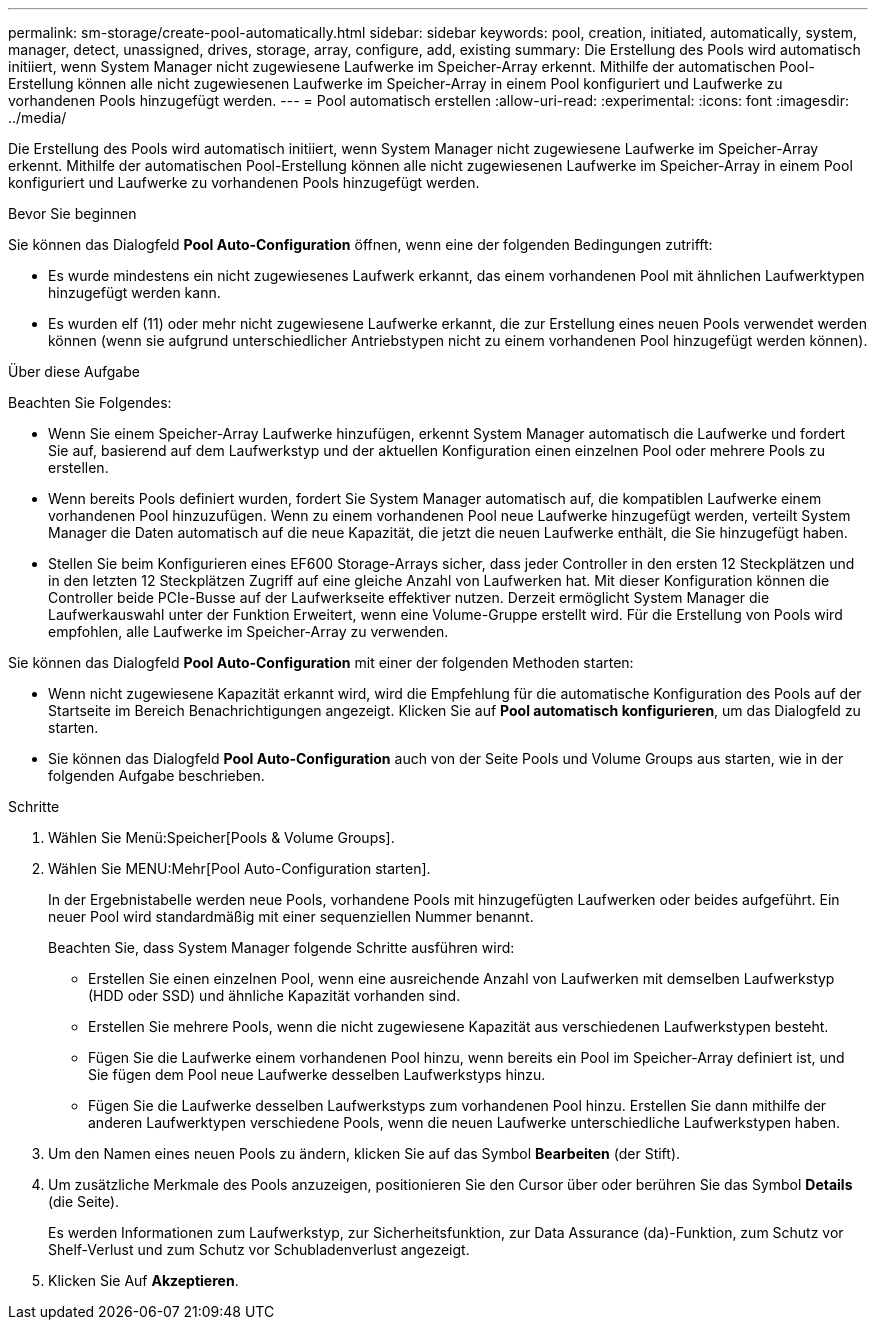 ---
permalink: sm-storage/create-pool-automatically.html 
sidebar: sidebar 
keywords: pool, creation, initiated, automatically, system, manager, detect, unassigned, drives, storage, array, configure, add, existing 
summary: Die Erstellung des Pools wird automatisch initiiert, wenn System Manager nicht zugewiesene Laufwerke im Speicher-Array erkennt. Mithilfe der automatischen Pool-Erstellung können alle nicht zugewiesenen Laufwerke im Speicher-Array in einem Pool konfiguriert und Laufwerke zu vorhandenen Pools hinzugefügt werden. 
---
= Pool automatisch erstellen
:allow-uri-read: 
:experimental: 
:icons: font
:imagesdir: ../media/


[role="lead"]
Die Erstellung des Pools wird automatisch initiiert, wenn System Manager nicht zugewiesene Laufwerke im Speicher-Array erkennt. Mithilfe der automatischen Pool-Erstellung können alle nicht zugewiesenen Laufwerke im Speicher-Array in einem Pool konfiguriert und Laufwerke zu vorhandenen Pools hinzugefügt werden.

.Bevor Sie beginnen
Sie können das Dialogfeld *Pool Auto-Configuration* öffnen, wenn eine der folgenden Bedingungen zutrifft:

* Es wurde mindestens ein nicht zugewiesenes Laufwerk erkannt, das einem vorhandenen Pool mit ähnlichen Laufwerktypen hinzugefügt werden kann.
* Es wurden elf (11) oder mehr nicht zugewiesene Laufwerke erkannt, die zur Erstellung eines neuen Pools verwendet werden können (wenn sie aufgrund unterschiedlicher Antriebstypen nicht zu einem vorhandenen Pool hinzugefügt werden können).


.Über diese Aufgabe
Beachten Sie Folgendes:

* Wenn Sie einem Speicher-Array Laufwerke hinzufügen, erkennt System Manager automatisch die Laufwerke und fordert Sie auf, basierend auf dem Laufwerkstyp und der aktuellen Konfiguration einen einzelnen Pool oder mehrere Pools zu erstellen.
* Wenn bereits Pools definiert wurden, fordert Sie System Manager automatisch auf, die kompatiblen Laufwerke einem vorhandenen Pool hinzuzufügen. Wenn zu einem vorhandenen Pool neue Laufwerke hinzugefügt werden, verteilt System Manager die Daten automatisch auf die neue Kapazität, die jetzt die neuen Laufwerke enthält, die Sie hinzugefügt haben.
* Stellen Sie beim Konfigurieren eines EF600 Storage-Arrays sicher, dass jeder Controller in den ersten 12 Steckplätzen und in den letzten 12 Steckplätzen Zugriff auf eine gleiche Anzahl von Laufwerken hat. Mit dieser Konfiguration können die Controller beide PCIe-Busse auf der Laufwerkseite effektiver nutzen. Derzeit ermöglicht System Manager die Laufwerkauswahl unter der Funktion Erweitert, wenn eine Volume-Gruppe erstellt wird. Für die Erstellung von Pools wird empfohlen, alle Laufwerke im Speicher-Array zu verwenden.


Sie können das Dialogfeld *Pool Auto-Configuration* mit einer der folgenden Methoden starten:

* Wenn nicht zugewiesene Kapazität erkannt wird, wird die Empfehlung für die automatische Konfiguration des Pools auf der Startseite im Bereich Benachrichtigungen angezeigt. Klicken Sie auf *Pool automatisch konfigurieren*, um das Dialogfeld zu starten.
* Sie können das Dialogfeld *Pool Auto-Configuration* auch von der Seite Pools und Volume Groups aus starten, wie in der folgenden Aufgabe beschrieben.


.Schritte
. Wählen Sie Menü:Speicher[Pools & Volume Groups].
. Wählen Sie MENU:Mehr[Pool Auto-Configuration starten].
+
In der Ergebnistabelle werden neue Pools, vorhandene Pools mit hinzugefügten Laufwerken oder beides aufgeführt. Ein neuer Pool wird standardmäßig mit einer sequenziellen Nummer benannt.

+
Beachten Sie, dass System Manager folgende Schritte ausführen wird:

+
** Erstellen Sie einen einzelnen Pool, wenn eine ausreichende Anzahl von Laufwerken mit demselben Laufwerkstyp (HDD oder SSD) und ähnliche Kapazität vorhanden sind.
** Erstellen Sie mehrere Pools, wenn die nicht zugewiesene Kapazität aus verschiedenen Laufwerkstypen besteht.
** Fügen Sie die Laufwerke einem vorhandenen Pool hinzu, wenn bereits ein Pool im Speicher-Array definiert ist, und Sie fügen dem Pool neue Laufwerke desselben Laufwerkstyps hinzu.
** Fügen Sie die Laufwerke desselben Laufwerkstyps zum vorhandenen Pool hinzu. Erstellen Sie dann mithilfe der anderen Laufwerktypen verschiedene Pools, wenn die neuen Laufwerke unterschiedliche Laufwerkstypen haben.


. Um den Namen eines neuen Pools zu ändern, klicken Sie auf das Symbol *Bearbeiten* (der Stift).
. Um zusätzliche Merkmale des Pools anzuzeigen, positionieren Sie den Cursor über oder berühren Sie das Symbol *Details* (die Seite).
+
Es werden Informationen zum Laufwerkstyp, zur Sicherheitsfunktion, zur Data Assurance (da)-Funktion, zum Schutz vor Shelf-Verlust und zum Schutz vor Schubladenverlust angezeigt.

. Klicken Sie Auf *Akzeptieren*.


